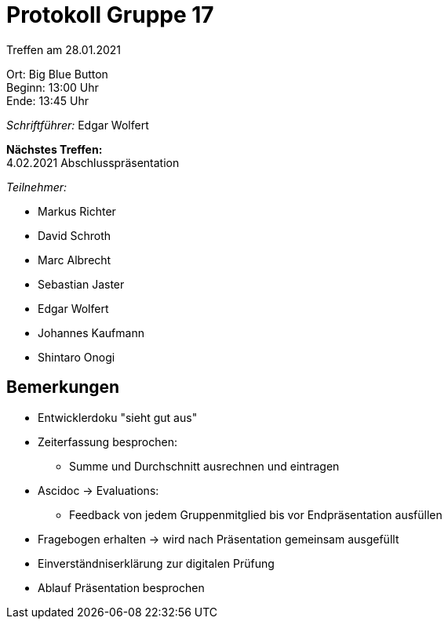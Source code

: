 = Protokoll Gruppe 17

Treffen am 28.01.2021

Ort:      Big Blue Button +
Beginn:   13:00 Uhr +
Ende:     13:45 Uhr

__Schriftführer:__ Edgar Wolfert

*Nächstes Treffen:* +
4.02.2021 Abschlusspräsentation

__Teilnehmer:__
//Tabellarisch oder Aufzählung, Kennzeichnung von Teilnehmern mit besonderer Rolle (z.B. Kunde)

- Markus Richter
- David Schroth
- Marc Albrecht
- Sebastian Jaster
- Edgar Wolfert
- Johannes Kaufmann
- Shintaro Onogi

== Bemerkungen
- Entwicklerdoku "sieht gut aus"
- Zeiterfassung besprochen:
    ** Summe und Durchschnitt ausrechnen und eintragen
- Ascidoc -> Evaluations:
    ** Feedback von jedem Gruppenmitglied bis vor Endpräsentation ausfüllen
- Fragebogen erhalten -> wird nach Präsentation gemeinsam ausgefüllt
- Einverständniserklärung zur digitalen Prüfung
- Ablauf Präsentation besprochen
